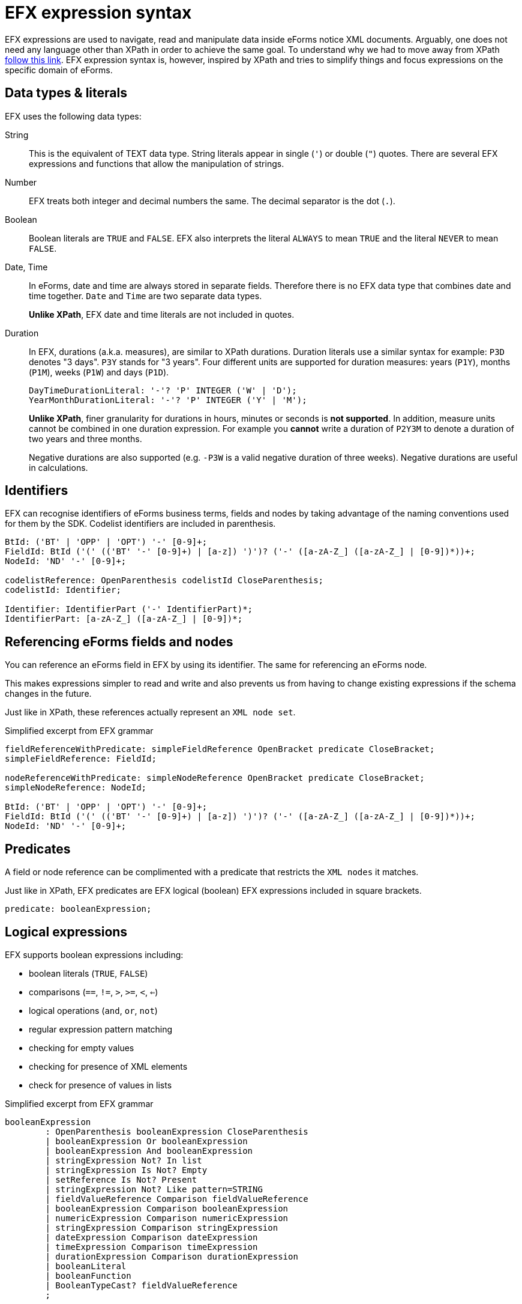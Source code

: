 = EFX expression syntax

EFX expressions are used to navigate, read and manipulate data inside eForms notice XML documents. Arguably, one does not need any language other than XPath in order to achieve the same goal. To understand why we had to move away from XPath xref:efx:index.adoc[follow this link]. EFX expression syntax is, however, inspired by XPath and tries to simplify things and focus expressions on the specific domain of eForms. 

== Data types & literals

EFX uses the following data types:

String:: This is the equivalent of TEXT data type. String literals appear in single (`'`) or double (`"`) quotes. There are several EFX expressions and functions that allow the manipulation of strings.
Number:: EFX treats both integer and decimal numbers the same. The decimal separator is the dot (`.`). 
Boolean:: Boolean literals are `TRUE` and `FALSE`. EFX also interprets the literal `ALWAYS` to mean `TRUE` and the literal `NEVER` to mean `FALSE`.
Date, Time:: In eForms, date and time are always stored in separate fields. Therefore there is no EFX data type that combines date and time together. `Date` and `Time` are two separate data types. 
+
*Unlike XPath*, EFX date and time literals are not included in quotes.
Duration:: In EFX, durations (a.k.a. measures), are similar to XPath durations. Duration literals use a similar syntax for example: `P3D` denotes "3 days". `P3Y` stands for "3 years". Four different units are supported for duration measures: years (`P1Y`), months (`P1M`), weeks (`P1W`) and days (`P1D`).
+
[source,antlr4]
----
DayTimeDurationLiteral: '-'? 'P' INTEGER ('W' | 'D');
YearMonthDurationLiteral: '-'? 'P' INTEGER ('Y' | 'M');
---- 
+
*Unlike XPath*, finer granularity for durations in hours, minutes or seconds is *not supported*. In addition, measure units cannot be combined in one duration expression. For example you *cannot* write a duration of `P2Y3M` to denote a duration of two years and three months.
+
Negative durations are also supported (e.g. `-P3W` is a valid negative duration of three weeks). Negative durations are useful in calculations.
 

== Identifiers

EFX can recognise identifiers of eForms business terms, fields and nodes by taking advantage of the naming conventions used for them by the SDK. Codelist identifiers are included in parenthesis.

[source, antlr4]
----
BtId: ('BT' | 'OPP' | 'OPT') '-' [0-9]+;
FieldId: BtId ('(' (('BT' '-' [0-9]+) | [a-z]) ')')? ('-' ([a-zA-Z_] ([a-zA-Z_] | [0-9])*))+;
NodeId: 'ND' '-' [0-9]+;

codelistReference: OpenParenthesis codelistId CloseParenthesis;
codelistId: Identifier;

Identifier: IdentifierPart ('-' IdentifierPart)*;
IdentifierPart: [a-zA-Z_] ([a-zA-Z_] | [0-9])*;

----

== Referencing eForms fields and nodes
You can reference an eForms field in EFX by using its identifier. The same for referencing an eForms node. 

This makes expressions simpler to read and write and also prevents us from having to change existing expressions if the schema changes in the future.

Just like in XPath, these references actually represent an `XML node set`.

.Simplified excerpt from EFX grammar
[source, antlr4]
----
fieldReferenceWithPredicate: simpleFieldReference OpenBracket predicate CloseBracket;
simpleFieldReference: FieldId;

nodeReferenceWithPredicate: simpleNodeReference OpenBracket predicate CloseBracket;
simpleNodeReference: NodeId;

BtId: ('BT' | 'OPP' | 'OPT') '-' [0-9]+;
FieldId: BtId ('(' (('BT' '-' [0-9]+) | [a-z]) ')')? ('-' ([a-zA-Z_] ([a-zA-Z_] | [0-9])*))+;
NodeId: 'ND' '-' [0-9]+;
----

== Predicates 
A field or node reference can be complimented with a predicate that restricts the `XML nodes` it matches. 

Just like in XPath, EFX predicates are EFX logical (boolean) EFX expressions included in square brackets.

[source, antlr4]
----
predicate: booleanExpression;
----

== Logical expressions
EFX supports boolean expressions including:

* boolean literals (`TRUE`, `FALSE`)
* comparisons (`==`, `!=`, `>`, `>=`, `<`, `<=`)
* logical operations (`and`, `or`, `not`)
* regular expression pattern matching
* checking for empty values
* checking for presence of XML elements
* check for presence of values in lists

.Simplified excerpt from EFX grammar
[source, antlr4]
----
booleanExpression
	: OpenParenthesis booleanExpression CloseParenthesis
	| booleanExpression Or booleanExpression
	| booleanExpression And booleanExpression
	| stringExpression Not? In list
	| stringExpression Is Not? Empty
	| setReference Is Not? Present
	| stringExpression Not? Like pattern=STRING
	| fieldValueReference Comparison fieldValueReference
	| booleanExpression Comparison booleanExpression
	| numericExpression Comparison numericExpression
	| stringExpression Comparison stringExpression
	| dateExpression Comparison dateExpression
	| timeExpression Comparison timeExpression
	| durationExpression Comparison durationExpression
	| booleanLiteral
	| booleanFunction
	| BooleanTypeCast? fieldValueReference
	;

    booleanLiteral: Always | True | Never | False;

    Comparison: '==' | '!=' | '>' | '>=' | '<' | '<=';

----


'''
*See also:*

* xref:efx:template-syntax.adoc[EFX template syntax]

